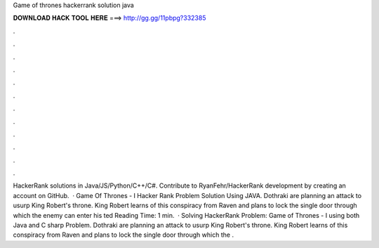 Game of thrones hackerrank solution java

𝐃𝐎𝐖𝐍𝐋𝐎𝐀𝐃 𝐇𝐀𝐂𝐊 𝐓𝐎𝐎𝐋 𝐇𝐄𝐑𝐄 ===> http://gg.gg/11pbpg?332385

.

.

.

.

.

.

.

.

.

.

.

.

HackerRank solutions in Java/JS/Python/C++/C#. Contribute to RyanFehr/HackerRank development by creating an account on GitHub.  · Game Of Thrones - I Hacker Rank Problem Solution Using JAVA. Dothraki are planning an attack to usurp King Robert's throne. King Robert learns of this conspiracy from Raven and plans to lock the single door through which the enemy can enter his ted Reading Time: 1 min.  · Solving HackerRank Problem: Game of Thrones - I using both Java and C sharp Problem. Dothraki are planning an attack to usurp King Robert's throne. King Robert learns of this conspiracy from Raven and plans to lock the single door through which the .